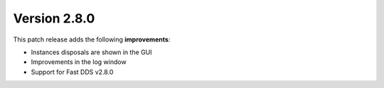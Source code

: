 Version 2.8.0
^^^^^^^^^^^^^

This patch release adds the following **improvements**:

* Instances disposals are shown in the GUI
* Improvements in the log window
* Support for Fast DDS v2.8.0
